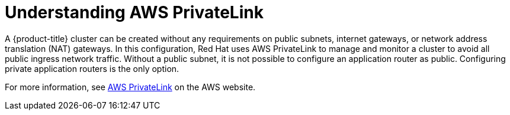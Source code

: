 :_content-type: CONCEPT
[id="osd-aws-privatelink-about.adoc_{context}"]
= Understanding AWS PrivateLink

A {product-title} cluster can be created without any requirements on public subnets, internet gateways, or network address translation (NAT) gateways. In this configuration, Red Hat uses AWS PrivateLink to manage and monitor a cluster to avoid all public ingress network traffic. Without a public subnet, it is not possible to configure an application router as public. Configuring private application routers is the only option.

For more information, see link:https://aws.amazon.com/privatelink/[AWS PrivateLink] on the AWS website.
